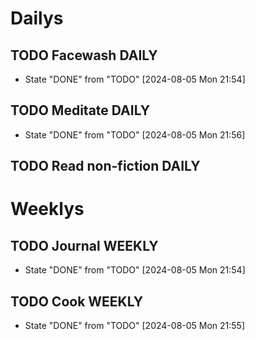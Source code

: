 * Dailys
** TODO Facewash :DAILY:
SCHEDULED: <2024-08-06 Tue +1d>
:PROPERTIES:
:LAST_REPEAT: [2024-08-05 Mon 21:54]
:END:
- State "DONE"       from "TODO"       [2024-08-05 Mon 21:54]
** TODO Meditate :DAILY:
SCHEDULED: <2024-08-06 Tue +1d>
:PROPERTIES:
:LAST_REPEAT: [2024-08-05 Mon 21:56]
:END:

- State "DONE"       from "TODO"       [2024-08-05 Mon 21:56]
** TODO Read non-fiction :DAILY:
SCHEDULED: <2024-08-05 Mon>
* Weeklys
** TODO Journal :WEEKLY:
SCHEDULED: <2024-08-12 Mon +1w>
:PROPERTIES:
:LAST_REPEAT: [2024-08-05 Mon 21:54]
:END:
- State "DONE"       from "TODO"       [2024-08-05 Mon 21:54]
** TODO Cook :WEEKLY:
SCHEDULED: <2024-08-12 Mon +1w>
:PROPERTIES:
:LAST_REPEAT: [2024-08-05 Mon 21:55]
:END:
- State "DONE"       from "TODO"       [2024-08-05 Mon 21:55]
